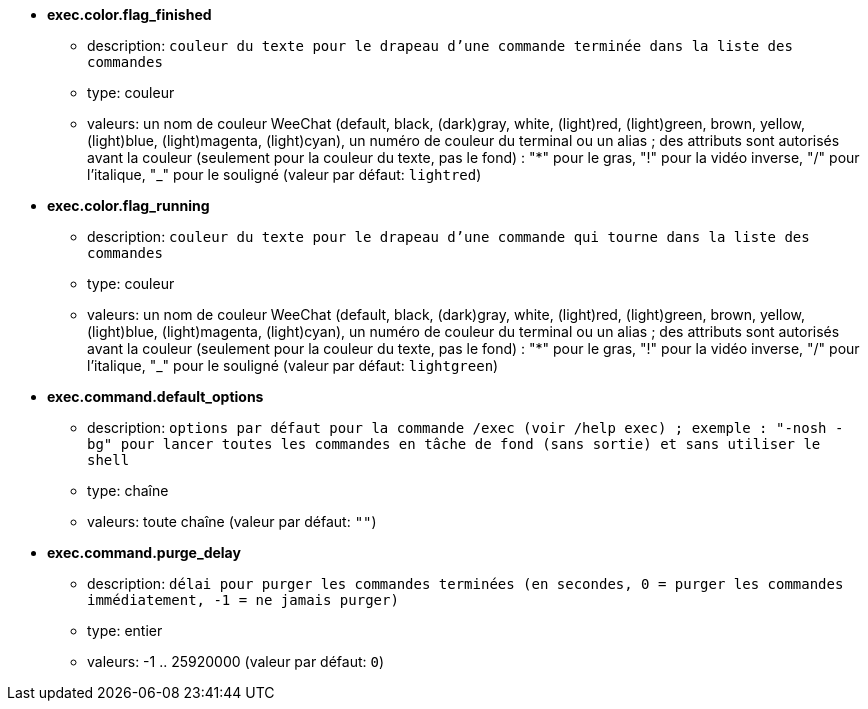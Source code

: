 //
// This file is auto-generated by script docgen.py.
// DO NOT EDIT BY HAND!
//
* [[option_exec.color.flag_finished]] *exec.color.flag_finished*
** description: `couleur du texte pour le drapeau d'une commande terminée dans la liste des commandes`
** type: couleur
** valeurs: un nom de couleur WeeChat (default, black, (dark)gray, white, (light)red, (light)green, brown, yellow, (light)blue, (light)magenta, (light)cyan), un numéro de couleur du terminal ou un alias ; des attributs sont autorisés avant la couleur (seulement pour la couleur du texte, pas le fond) : "*" pour le gras, "!" pour la vidéo inverse, "/" pour l'italique, "_" pour le souligné (valeur par défaut: `lightred`)

* [[option_exec.color.flag_running]] *exec.color.flag_running*
** description: `couleur du texte pour le drapeau d'une commande qui tourne dans la liste des commandes`
** type: couleur
** valeurs: un nom de couleur WeeChat (default, black, (dark)gray, white, (light)red, (light)green, brown, yellow, (light)blue, (light)magenta, (light)cyan), un numéro de couleur du terminal ou un alias ; des attributs sont autorisés avant la couleur (seulement pour la couleur du texte, pas le fond) : "*" pour le gras, "!" pour la vidéo inverse, "/" pour l'italique, "_" pour le souligné (valeur par défaut: `lightgreen`)

* [[option_exec.command.default_options]] *exec.command.default_options*
** description: `options par défaut pour la commande /exec (voir /help exec) ; exemple : "-nosh -bg" pour lancer toutes les commandes en tâche de fond (sans sortie) et sans utiliser le shell`
** type: chaîne
** valeurs: toute chaîne (valeur par défaut: `""`)

* [[option_exec.command.purge_delay]] *exec.command.purge_delay*
** description: `délai pour purger les commandes terminées (en secondes, 0 = purger les commandes immédiatement, -1 = ne jamais purger)`
** type: entier
** valeurs: -1 .. 25920000 (valeur par défaut: `0`)

